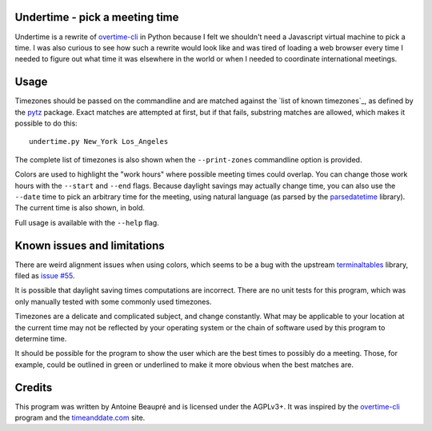 Undertime - pick a meeting time
===============================

Undertime is a rewrite of `overtime-cli`_ in Python because I felt we
shouldn't need a Javascript virtual machine to pick a time. I was also
curious to see how such a rewrite would look like and was tired of
loading a web browser every time I needed to figure out what time it
was elsewhere in the world or when I needed to coordinate
international meetings.

.. image:: undertime.png
   :alt: undertime computing possible meeting time for multiple timezones

Usage
=====

Timezones should be passed on the commandline and are matched against
the `list of known timezones`_, as defined by the `pytz`_
package. Exact matches are attempted at first, but if that fails,
substring matches are allowed, which makes it possible to do this::

  undertime.py New_York Los_Angeles

The complete list of timezones is also shown when the
``--print-zones`` commandline option is provided.

Colors are used to highlight the "work hours" where possible meeting
times could overlap. You can change those work hours with the
``--start`` and ``--end`` flags. Because daylight savings may actually
change time, you can also use the ``--date`` time to pick an arbitrary
time for the meeting, using natural language (as parsed by the
`parsedatetime`_ library). The current time is also shown, in bold.

Full usage is available with the ``--help`` flag.

.. _list of valid timezones: https://en.wikipedia.org/wiki/List_of_tz_database_time_zones
.. _pytz: https://pypi.python.org/pypi/pytz
.. _parsedatetime: https://pypi.python.org/pypi/parsedatetime/
.. _overtime-cli: https://github.com/diit/overtime-cli

Known issues and limitations
============================

There are weird alignment issues when using colors, which seems to be
a bug with the upstream `terminaltables`_ library, filed as `issue
#55`_.

It is possible that daylight saving times computations are
incorrect. There are no unit tests for this program, which was only
manually tested with some commonly used timezones.

Timezones are a delicate and complicated subject, and change
constantly. What may be applicable to your location at the current
time may not be reflected by your operating system or the chain of
software used by this program to determine time.

It should be possible for the program to show the user which are the
best times to possibly do a meeting. Those, for example, could be
outlined in green or underlined to make it more obvious when the best
matches are.

.. _terminaltables: https://robpol86.github.io/terminaltables/
.. _issue #55: https://github.com/Robpol86/terminaltables/issues/55

Credits
=======

This program was written by Antoine Beaupré and is licensed under the
AGPLv3+. It was inspired by the `overtime-cli`_ program and the
`timeanddate.com`_ site.

.. _timeanddate.com: https://www.timeanddate.com/


